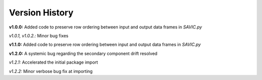 .. role:: math(raw)
    :format: latex html

#######
Version History
#######

**v1.0.0:** Added code to preserve row ordering between input and output data frames in *SAVIC.py*

*v1.0.1, v1.0.2.:* Minor bug fixes

**v1.1.0:** Added code to preserve row ordering between input and output data frames in *SAVIC.py*

**v1.2.0:** A systemic bug regarding the secondary component drift resolved 

*v1.2.1:* Accelerated the initial package import 

*v1.2.2:* Minor verbose bug fix at importing 
